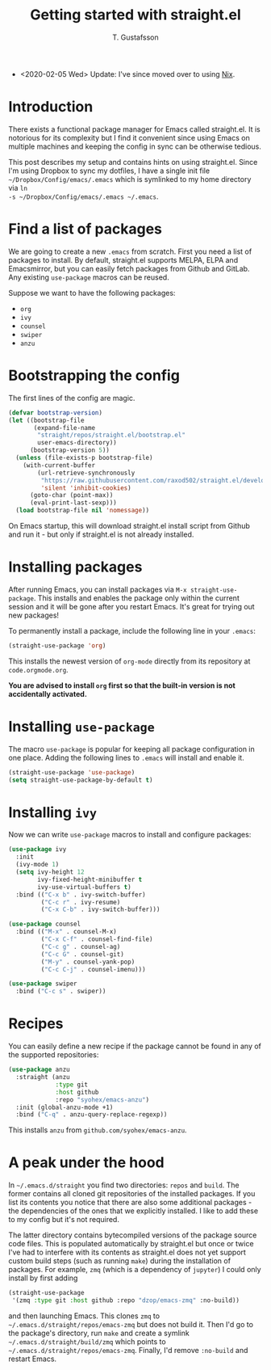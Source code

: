 #+TITLE: Getting started with straight.el
#+AUTHOR: T. Gustafsson
#+HTML_HEAD: <link rel="stylesheet" type="text/css" href="org2.css" />

- <2020-02-05 Wed> Update: I've since moved over to using [[https://github.com/kinnala/nixpkgs][Nix]].

* Introduction

There exists a functional package manager for Emacs called straight.el.  It
is notorious for its complexity but I find it convenient since using Emacs
on multiple machines and keeping the config in sync can be otherwise tedious.

This post describes my setup and contains hints on using straight.el. Since I'm
using Dropbox to sync my dotfiles, I have a single init file
=~/Dropbox/Config/emacs/.emacs= which is symlinked to my home directory via =ln
-s ~/Dropbox/Config/emacs/.emacs ~/.emacs=.

* Find a list of packages

We are going to create a new =.emacs= from scratch. First you need a list of
packages to install. By default, straight.el supports MELPA, ELPA and
Emacsmirror, but you can easily fetch packages from Github and GitLab.  Any
existing =use-package= macros can be reused.

Suppose we want to have the following packages:
- =org=
- =ivy=
- =counsel=
- =swiper=
- =anzu=

* Bootstrapping the config

The first lines of the config are magic.

#+begin_src emacs-lisp
(defvar bootstrap-version)
(let ((bootstrap-file
       (expand-file-name
        "straight/repos/straight.el/bootstrap.el"
        user-emacs-directory))
      (bootstrap-version 5))
  (unless (file-exists-p bootstrap-file)
    (with-current-buffer
        (url-retrieve-synchronously
         "https://raw.githubusercontent.com/raxod502/straight.el/develop/install.el"
         'silent 'inhibit-cookies)
      (goto-char (point-max))
      (eval-print-last-sexp)))
  (load bootstrap-file nil 'nomessage))
#+end_src

On Emacs startup, this will download straight.el install script from Github and
run it - but only if straight.el is not already installed.

* Installing packages

After running Emacs, you can install packages via =M-x straight-use-package=.
This installs and enables the package only within the current session and it
will be gone after you restart Emacs. It's great for trying out new packages!

To permanently install a package, include the following line in your =.emacs=:

#+begin_src emacs-lisp
(straight-use-package 'org)
#+end_src

This installs the newest version of =org-mode= directly from its repository at
=code.orgmode.org=.

**You are advised to install =org= first so that the built-in version is not
accidentally activated.**

* Installing =use-package=

The macro =use-package= is popular for keeping all package configuration in one
place. Adding the following lines to =.emacs= will install and enable it.

#+begin_src emacs-lisp
(straight-use-package 'use-package)
(setq straight-use-package-by-default t)
#+end_src

* Installing =ivy=

Now we can write =use-package= macros to install and configure packages:

#+begin_src emacs-lisp
(use-package ivy
  :init
  (ivy-mode 1)
  (setq ivy-height 12
        ivy-fixed-height-minibuffer t
        ivy-use-virtual-buffers t)
  :bind (("C-x b" . ivy-switch-buffer)
         ("C-c r" . ivy-resume)
         ("C-x C-b" . ivy-switch-buffer)))

(use-package counsel
  :bind (("M-x" . counsel-M-x)
         ("C-x C-f" . counsel-find-file)
         ("C-c g" . counsel-ag)
         ("C-c G" . counsel-git)
         ("M-y" . counsel-yank-pop)
         ("C-c C-j" . counsel-imenu)))

(use-package swiper
  :bind ("C-c s" . swiper))
#+end_src

* Recipes

You can easily define a new recipe if the package cannot be
found in any of the supported repositories:

#+begin_src emacs-lisp
(use-package anzu
  :straight (anzu
             :type git
             :host github
             :repo "syohex/emacs-anzu")
  :init (global-anzu-mode +1)
  :bind ("C-q" . anzu-query-replace-regexp))
#+end_src

This installs =anzu= from =github.com/syohex/emacs-anzu=.

* A peak under the hood

In =~/.emacs.d/straight= you find two directories: =repos= and =build=.  The
former contains all cloned git repositories of the installed packages.  If you
list its contents you notice that there are also some additional packages - the
dependencies of the ones that we explicitly installed. I like to add these to my
config but it's not required.

The latter directory contains bytecompiled versions of the package source code
files.  This is populated automatically by straight.el but once or twice I've
had to interfere with its contents as straight.el does not yet support custom
build steps (such as running =make=) during the installation of packages. For
example, =zmq= (which is a dependency of =jupyter=) I could only install by
first adding

#+begin_src emacs-lisp
(straight-use-package
 '(zmq :type git :host github :repo "dzop/emacs-zmq" :no-build))
#+end_src

and then launching Emacs. This clones =zmq= to
=~/.emacs.d/straight/repos/emacs-zmq= but does not build it. Then I'd go to the
package's directory, run =make= and create a symlink
=~/.emacs.d/straight/build/zmq= which points to
=~/.emacs.d/straight/repos/emacs-zmq=.  Finally, I'd remove =:no-build= and
restart Emacs.


